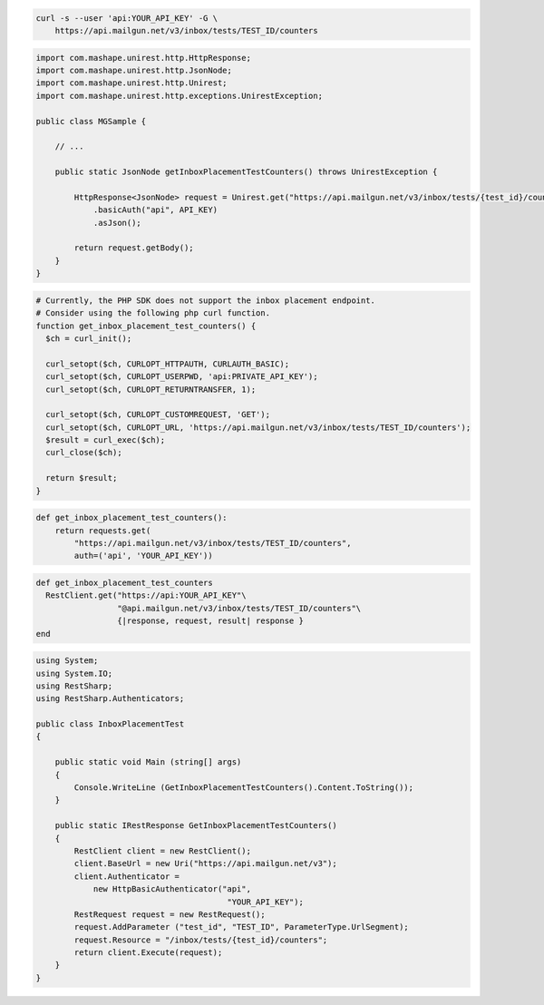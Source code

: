 
.. code-block:: bash

  curl -s --user 'api:YOUR_API_KEY' -G \
      https://api.mailgun.net/v3/inbox/tests/TEST_ID/counters

.. code-block:: java

 import com.mashape.unirest.http.HttpResponse;
 import com.mashape.unirest.http.JsonNode;
 import com.mashape.unirest.http.Unirest;
 import com.mashape.unirest.http.exceptions.UnirestException;

 public class MGSample {

     // ...

     public static JsonNode getInboxPlacementTestCounters() throws UnirestException {

         HttpResponse<JsonNode> request = Unirest.get("https://api.mailgun.net/v3/inbox/tests/{test_id}/counters")
             .basicAuth("api", API_KEY)
             .asJson();

         return request.getBody();
     }
 }

.. code-block:: php

  # Currently, the PHP SDK does not support the inbox placement endpoint.
  # Consider using the following php curl function.
  function get_inbox_placement_test_counters() {
    $ch = curl_init();

    curl_setopt($ch, CURLOPT_HTTPAUTH, CURLAUTH_BASIC);
    curl_setopt($ch, CURLOPT_USERPWD, 'api:PRIVATE_API_KEY');
    curl_setopt($ch, CURLOPT_RETURNTRANSFER, 1);

    curl_setopt($ch, CURLOPT_CUSTOMREQUEST, 'GET');
    curl_setopt($ch, CURLOPT_URL, 'https://api.mailgun.net/v3/inbox/tests/TEST_ID/counters');
    $result = curl_exec($ch);
    curl_close($ch);

    return $result;
  }

.. code-block:: py

 def get_inbox_placement_test_counters():
     return requests.get(
         "https://api.mailgun.net/v3/inbox/tests/TEST_ID/counters",
         auth=('api', 'YOUR_API_KEY'))

.. code-block:: rb

 def get_inbox_placement_test_counters
   RestClient.get("https://api:YOUR_API_KEY"\
                  "@api.mailgun.net/v3/inbox/tests/TEST_ID/counters"\
                  {|response, request, result| response }
 end

.. code-block:: csharp

 using System;
 using System.IO;
 using RestSharp;
 using RestSharp.Authenticators;

 public class InboxPlacementTest
 {

     public static void Main (string[] args)
     {
         Console.WriteLine (GetInboxPlacementTestCounters().Content.ToString());
     }

     public static IRestResponse GetInboxPlacementTestCounters()
     {
         RestClient client = new RestClient();
         client.BaseUrl = new Uri("https://api.mailgun.net/v3");
         client.Authenticator =
             new HttpBasicAuthenticator("api",
                                         "YOUR_API_KEY");
         RestRequest request = new RestRequest();
         request.AddParameter ("test_id", "TEST_ID", ParameterType.UrlSegment);
         request.Resource = "/inbox/tests/{test_id}/counters";
         return client.Execute(request);
     }
 }
